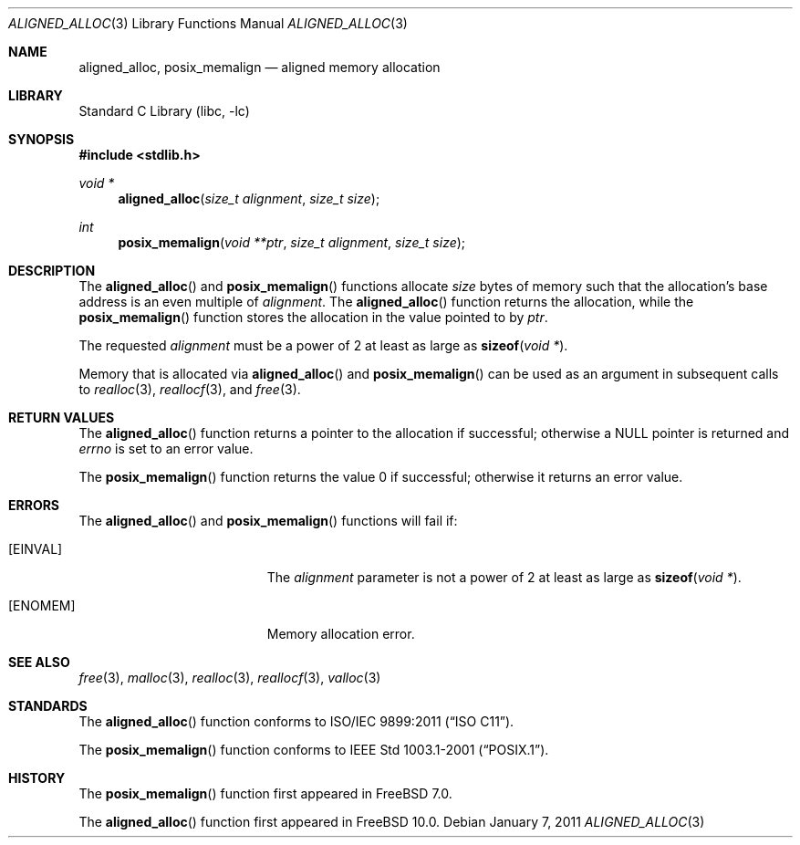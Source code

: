 .\" Copyright (C) 2006 Jason Evans <jasone@FreeBSD.org>.
.\" All rights reserved.
.\"
.\" Redistribution and use in source and binary forms, with or without
.\" modification, are permitted provided that the following conditions
.\" are met:
.\" 1. Redistributions of source code must retain the above copyright
.\"    notice(s), this list of conditions and the following disclaimer as
.\"    the first lines of this file unmodified other than the possible
.\"    addition of one or more copyright notices.
.\" 2. Redistributions in binary form must reproduce the above copyright
.\"    notice(s), this list of conditions and the following disclaimer in
.\"    the documentation and/or other materials provided with the
.\"    distribution.
.\"
.\" THIS SOFTWARE IS PROVIDED BY THE COPYRIGHT HOLDER(S) ``AS IS'' AND ANY
.\" EXPRESS OR IMPLIED WARRANTIES, INCLUDING, BUT NOT LIMITED TO, THE
.\" IMPLIED WARRANTIES OF MERCHANTABILITY AND FITNESS FOR A PARTICULAR
.\" PURPOSE ARE DISCLAIMED.  IN NO EVENT SHALL THE COPYRIGHT HOLDER(S) BE
.\" LIABLE FOR ANY DIRECT, INDIRECT, INCIDENTAL, SPECIAL, EXEMPLARY, OR
.\" CONSEQUENTIAL DAMAGES (INCLUDING, BUT NOT LIMITED TO, PROCUREMENT OF
.\" SUBSTITUTE GOODS OR SERVICES; LOSS OF USE, DATA, OR PROFITS; OR
.\" BUSINESS INTERRUPTION) HOWEVER CAUSED AND ON ANY THEORY OF LIABILITY,
.\" WHETHER IN CONTRACT, STRICT LIABILITY, OR TORT (INCLUDING NEGLIGENCE
.\" OR OTHERWISE) ARISING IN ANY WAY OUT OF THE USE OF THIS SOFTWARE,
.\" EVEN IF ADVISED OF THE POSSIBILITY OF SUCH DAMAGE.
.\"
.\" $FreeBSD: releng/9.3/lib/libc/stdlib/aligned_alloc.3 243405 2012-11-22 15:19:53Z ed $
.\"
.Dd January 7, 2011
.Dt ALIGNED_ALLOC 3
.Os
.Sh NAME
.Nm aligned_alloc ,
.Nm posix_memalign
.Nd aligned memory allocation
.Sh LIBRARY
.Lb libc
.Sh SYNOPSIS
.In stdlib.h
.Ft void *
.Fn aligned_alloc "size_t alignment" "size_t size"
.Ft int
.Fn posix_memalign "void **ptr" "size_t alignment" "size_t size"
.Sh DESCRIPTION
The
.Fn aligned_alloc
and
.Fn posix_memalign
functions allocate
.Fa size
bytes of memory such that the allocation's base address is an even multiple of
.Fa alignment .
The
.Fn aligned_alloc
function returns the allocation, while the
.Fn posix_memalign
function stores the allocation in the value pointed to by
.Fa ptr .
.Pp
The requested
.Fa alignment
must be a power of 2 at least as large as
.Fn sizeof "void *" .
.Pp
Memory that is allocated via
.Fn aligned_alloc
and
.Fn posix_memalign
can be used as an argument in subsequent calls to
.Xr realloc 3 ,
.Xr reallocf 3 ,
and
.Xr free 3 .
.Sh RETURN VALUES
The
.Fn aligned_alloc
function returns a pointer to the allocation if successful; otherwise a
NULL pointer is returned and
.Va errno
is set to an error value.
.Pp
The
.Fn posix_memalign
function returns the value 0 if successful; otherwise it returns an error value.
.Sh ERRORS
The
.Fn aligned_alloc
and
.Fn posix_memalign
functions will fail if:
.Bl -tag -width Er
.It Bq Er EINVAL
The
.Fa alignment
parameter is not a power of 2 at least as large as
.Fn sizeof "void *" .
.It Bq Er ENOMEM
Memory allocation error.
.El
.Sh SEE ALSO
.Xr free 3 ,
.Xr malloc 3 ,
.Xr realloc 3 ,
.Xr reallocf 3 ,
.Xr valloc 3
.Sh STANDARDS
The
.Fn aligned_alloc
function conforms to
.St -isoC-2011 .
.Pp
The
.Fn posix_memalign
function conforms to
.St -p1003.1-2001 .
.Sh HISTORY
The
.Fn posix_memalign
function first appeared in
.Fx 7.0 .
.Pp
The
.Fn aligned_alloc
function first appeared in
.Fx 10.0 .
